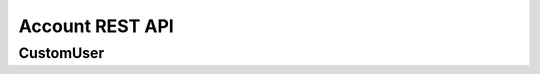 ================
Account REST API
================

CustomUser
----------


.. http:get:: /api/v1.1/users/

   List of the users for table (order by ``last_name``, ``first_name``, ``middle_name``).
   Pagination by 30 users per page. Filtered only active users.

   **Example request**:

   .. sourcecode:: http

      GET /api/v1.1/users/ HTTP/1.1
      Host: vocrm.org
      Accept: application/json

   **Example response**:

   .. sourcecode:: http

      HTTP/1.1 200 OK
      Vary: Accept, Cookie
      Allow: GET,POST,HEAD,OPTIONS
      Content-Type: application/json

      {
        "results": [
          {
            "id": 2305,
            "link": "/account/2305/",
            "fullname": "Example User Name",
            "master": {
              "id": 2251,
              "fullname": "My Super Master"
            },
            "department": {
              "id": 8,
              "title": "Интернет ячейки"
            },
            "email": "example@email.com",
            "phone_number": "+3732222222",
            "born_date": null,
            "hierarchy": {
              "id": 4,
              "title": "Пастор"
            },
            "country": "Молдова",
            "region": "",
            "city": "Кишинев",
            "district": "",
            "address": " ",
            "divisions": [],
            "facebook": "",
            "vkontakte": "",
            "odnoklassniki": "",
            "skype": "laskype",
            "image": "http://crm.local:8000/media/images/blob_fTWYRTl",
            "image_source": "http://crm.local:8000/media/images/photo_TbioT0s.jpg"
          },
          {
            "id": 2303,
            "link": "/account/2303/",
            "fullname": "Other User Name",
            "master": {
              "id": 2251,
              "fullname": "My Super Master"
            },
            "department": {
              "id": 8,
              "title": "Интернет ячейки"
            },
            "email": "other@example.com",
            "phone_number": "+37333333333",
            "born_date": null,
            "hierarchy": {
              "id": 4,
              "title": "Пастор"
            },
            "country": "Молдова",
            "region": " ",
            "city": "",
            "district": "",
            "address": " ",
            "divisions": [],
            "facebook": "",
            "vkontakte": "",
            "odnoklassniki": "",
            "skype": "artur100566",
            "image": "http://crm.local:8000/media/images/blob_KRJoAqk",
            "image_source": "http://crm.local:8000/media/images/photo_n29qq0W.jpg"
          }
        ],
        "count": 2,
        "user_table": {
          "fullname": {
            "id": 196729,
            "title": "ФИО",
            "ordering_title": "last_name",
            "number": 1,
            "active": true,
            "editable": false
          },
          "master": {
            "id": 196737,
            "title": "Ответственный",
            "ordering_title": "master__last_name",
            "number": 2,
            "active": true,
            "editable": true
          },
          "department": {
            "id": 196728,
            "title": "Отдел",
            "ordering_title": "department__title",
            "number": 3,
            "active": true,
            "editable": true
          },
          "email": {
            "id": 196724,
            "title": "Email",
            "ordering_title": "email",
            "number": 4,
            "active": true,
            "editable": true
          },
          "phone_number": {
            "id": 196725,
            "title": "Номер телефона",
            "ordering_title": "phone_number",
            "number": 5,
            "active": true,
            "editable": true
          },
          "born_date": {
            "id": 196726,
            "title": "Дата рождения",
            "ordering_title": "born_date",
            "number": 6,
            "active": true,
            "editable": true
          },
          "hierarchy": {
            "id": 196727,
            "title": "Иерархия",
            "ordering_title": "hierarchy__level",
            "number": 7,
            "active": true,
            "editable": true
          },
          "country": {
            "id": 196730,
            "title": "Страна",
            "ordering_title": "country",
            "number": 8,
            "active": true,
            "editable": true
          },
          "region": {
            "id": 196731,
            "title": "Область",
            "ordering_title": "region",
            "number": 9,
            "active": true,
            "editable": true
          },
          "city": {
            "id": 196732,
            "title": "Населенный пункт",
            "ordering_title": "city",
            "number": 10,
            "active": true,
            "editable": true
          },
          "district": {
            "id": 196733,
            "title": "Район",
            "ordering_title": "district",
            "number": 11,
            "active": true,
            "editable": true
          },
          "address": {
            "id": 196734,
            "title": "Адрес",
            "ordering_title": "address",
            "number": 12,
            "active": true,
            "editable": true
          },
          "social": {
            "id": 196735,
            "title": "Социальные сети",
            "ordering_title": "facebook",
            "number": 13,
            "active": true,
            "editable": true
          },
          "divisions": {
            "id": 196736,
            "title": "Отдел церкви",
            "ordering_title": "divisions",
            "number": 14,
            "active": true,
            "editable": true
          }
        },
        "links": {
          "next": null,
          "previous": null
        }
      }

   :query int page: page number (one of ``int`` or ``last``). default is 1
   :query int hierarchy: filter by ``hierarchy_id``
   :query int master: filter by ``master_id``
   :query int department: filter by ``department_id``
   :query int page_size: page size, default is 30
   :query string search_fio: search by ``last_name``, ``first_name``, ``middle_name``, ``search_name``
   :query string search_email: search by ``email``
   :query string search_phone_number: search by main ``phone_number``
   :query string search_country: search by ``country``
   :query string search_city: search by ``city``
   :query string ordering: order by one of ``first_name``, ``last_name``, ``middle_name``,
                       ``born_date``, ``country``, ``region``, ``city``, ``disrict``,
                       ``address``, ``skype``,
                       ``phone_number``, ``email``, ``hierarchy__level``, ``department__title``,
                       ``facebook``, ``vkontakte``, ``hierarchy_order``, ``master__last_name``

   :reqheader Accept: the response content type depends on
                                      :mailheader:`Accept` header
   :resheader Content-Type: this depends on :mailheader:`Accept`
                            header of request
   :statuscode 200: no error

.. http:post:: /api/v1.1/users/

   Create new user.

   **Example request**:

   .. sourcecode:: http

      POST /api/v1.1/users/13350/ HTTP/1.1
      Host: vocrm.org
      Accept: application/json
      content-type: application/json
      content-length: 661

      {
        "email": "example@email.com",
        "first_name": "first",
        "last_name": "last",
        "middle_name": "middle",
        "search_name": "search",
        "facebook": "http://fb.com/test",
        "vkontakte": "http://vk.com/test",
        "odnoklassniki": "http://ok.com/test",
        "skype": "skype",
        "extra_phone_numbers": ["26426264"],
        "born_date": "2000-02-20",
        "coming_date": "2002-02-20",
        "repentance_date": "2020-02-22",
        "country": "C",
        "region": "R",
        "city": "City",
        "district": "D",
        "address": "A",
        "department": 1,
        "hierarchy": 1,
        "master": 1,
        "divisions": [1,2,3],
        "phone_number": "573135171",
        "partner": {
          "value": 30,
          "responsible": 4,
          "date": "2020-02-20"
        }
      }

   **Example response (Good request)**:

   .. sourcecode:: http

      HTTP/1.1 201 Created
      Vary: Accept, Cookie
      Allow: GET, POST, HEAD, OPTIONS
      Content-Type: application/json

      {
        "id": 15183,
        "email": "example@email.com",
        "first_name": "first",
        "last_name": "last",
        "middle_name": "middle",
        "search_name": "search",
        "facebook": "http://fb.com/test",
        "vkontakte": "http://vk.com/test",
        "odnoklassniki": "http://ok.com/test",
        "skype": "skype",
        "phone_number": "573135171",
        "extra_phone_numbers": [
            "26426264"
        ],
        "born_date": "20.02.2000",
        "coming_date": "20.02.2002",
        "repentance_date": "22.02.2020",
        "country": "C",
        "region": "R",
        "city": "City",
        "district": "D",
        "address": "A",
        "image": null,
        "image_source": null,
        "department": 1,
        "master": 1,
        "hierarchy": 1,
        "divisions": [
          1,
          2,
          3
        ],
        "partnership": {
          "value": 30,
          "responsible": 4,
          "date": "20.02.2020",
          "user": 15183
        },
        "fullname": "last first middle"
      }

   **Example response (Bad request 1)**:

   .. sourcecode:: http

      HTTP/1.1 403 Forbidden
      Vary: Accept, Cookie
      Allow: GET, POST, HEAD, OPTIONS
      Content-Type: application/json

      {
        "detail": "Учетные данные не были предоставлены."
      }

   **Example response (Bad request 2)**:

   .. sourcecode:: http

      HTTP/1.1 400 Bad Request
      Vary: Accept, Cookie
      Allow: GET, POST, HEAD, OPTIONS
      Content-Type: application/json

      {
        "first_name": [
          "Это поле обязательно."
        ]
      }

   :form email: user email
   :form first_name: first name, **required**
   :form last_name: last name, **required**
   :form middle_name: middle name
   :form search_name: search name
   :form facebook: facebook url
   :form vkontakte: vkontakte url
   :form odnoklassniki: odnoklassiniki url
   :form skype: login of skype
   :form phone_number: phone number, **required**
   :form extra_phone_numbers: additional phone numbers
   :form born_date: born date
   :form coming_date: coming date
   :form repentance_date: repentance date
   :form country: country
   :form city: city
   :form region: region
   :form district: district
   :form address: address
   :form image: user photo
   :form department: id of user department, **required**
   :form hierarchy: id of hierarchy, **required**
   :form master: id of master, **required**
   :form divisions: list of ids of divisions
   :form partner: dict of partnership fields
   :form partner[value]: sum of partner's contribution
   :form partner[responsible]: responsible of partner
   :form partner[date]: date when the user became a partner
   :reqheader Accept: the response content type depends on
                                                              :mailheader:`Accept` header
   :reqheader Content-Type: one of ``application/x-www-form-urlencoded``,
                            ``application/json``, ``multipart/form-data``
   :resheader Content-Type: this depends on :mailheader:`Accept`
                            header of request
   :statuscode 201: success create
   :statuscode 403: user is not authenticated
   :statuscode 400: bad request


.. http:put:: /api/v1.1/users/<user_id>/

   Update of user with ``id = user_id``.

   **Example request**:

   .. sourcecode:: http

      PUT /api/v1.1/users/13350/ HTTP/1.1
      Host: vocrm.org
      Accept: application/json
      content-type: application/json
      content-length: 661

      {
        "email": "example@email.com",
        "first_name": "first",
        "last_name": "last",
        "middle_name": "middle",
        "search_name": "search",
        "facebook": "http://fb.com/test",
        "vkontakte": "http://vk.com/test",
        "odnoklassniki": "http://ok.com/test",
        "skype": "skype",
        "extra_phone_numbers": ["26426264"],
        "born_date": "2000-02-20",
        "coming_date": "2002-02-20",
        "repentance_date": "2020-02-22",
        "country": "C",
        "region": "R",
        "city": "City",
        "district": "D",
        "address": "A",
        "department": 1,
        "hierarchy": 1,
        "master": 1,
        "divisions": [1,2,3],
        "phone_number": "573135171",
        "partner": {
          "value": 30,
          "responsible": 4,
          "date": "2020-02-20"
        }
      }

   **Example response (Good request)**:

   .. sourcecode:: http

      HTTP/1.1 201 Created
      Vary: Accept, Cookie
      Allow: GET, PUT, PATCH, DELETE, HEAD, OPTIONS
      Content-Type: application/json

      {
        "id": 15183,
        "email": "example@email.com",
        "first_name": "first",
        "last_name": "last",
        "middle_name": "middle",
        "search_name": "search",
        "facebook": "http://fb.com/test",
        "vkontakte": "http://vk.com/test",
        "odnoklassniki": "http://ok.com/test",
        "skype": "skype",
        "phone_number": "573135171",
        "extra_phone_numbers": [
            "26426264"
        ],
        "born_date": "20.02.2000",
        "coming_date": "20.02.2002",
        "repentance_date": "22.02.2020",
        "country": "C",
        "region": "R",
        "city": "City",
        "district": "D",
        "address": "A",
        "image": null,
        "image_source": null,
        "department": 1,
        "master": 1,
        "hierarchy": 1,
        "divisions": [
          1,
          2,
          3
        ],
        "partnership": {
          "value": 30,
          "responsible": 4,
          "date": "20.02.2020",
          "user": 15183
        },
        "fullname": "last first middle"
      }

   **Example response (Bad request 1)**:

   .. sourcecode:: http

      HTTP/1.1 403 Forbidden
      Vary: Accept, Cookie
      Allow: GET, PUT, PATCH, DELETE, HEAD, OPTIONS
      Content-Type: application/json

      {
        "detail": "Учетные данные не были предоставлены."
      }

   **Example response (Bad request 2)**:

   .. sourcecode:: http

      HTTP/1.1 400 Bad Request
      Vary: Accept, Cookie
      Allow: GET, PUT, PATCH, DELETE, HEAD, OPTIONS
      Content-Type: application/json

      {
        "first_name": [
          "Это поле обязательно."
        ]
      }

   :form email: user email
   :form first_name: first name, **required**
   :form last_name: last name, **required**
   :form middle_name: middle name
   :form search_name: search name
   :form facebook: facebook url
   :form vkontakte: vkontakte url
   :form odnoklassniki: odnoklassiniki url
   :form skype: login of skype
   :form phone_number: phone number, **required**
   :form extra_phone_numbers: additional phone numbers
   :form born_date: born date
   :form coming_date: coming date
   :form repentance_date: repentance date
   :form country: country
   :form city: city
   :form region: region
   :form district: district
   :form address: address
   :form image: user photo
   :form department: id of user department, **required**
   :form hierarchy: id of hierarchy, **required**
   :form master: id of master, **required**
   :form divisions: list of ids of divisions
   :form partner: dict of partnership fields
   :form partner[value]: sum of partner's contribution
   :form partner[responsible]: responsible of partner
   :form partner[date]: date when the user became a partner
   :reqheader Accept: the response content type depends on
                                                        :mailheader:`Accept` header
   :reqheader Content-Type: one of ``application/x-www-form-urlencoded``,
                            ``application/json``, ``multipart/form-data``
   :resheader Content-Type: this depends on :mailheader:`Accept`
                            header of request
   :statuscode 201: success create
   :statuscode 403: user is not authenticated
   :statuscode 400: bad request


.. http:patch:: /api/v1.1/users/(int:user_id)/

   Partial update user data.

   **Example request**:

   .. sourcecode:: http

      PATCH /api/v1.1/users/13350/ HTTP/1.1
      Host: vocrm.org
      Accept: application/json
      content-type: application/x-www-form-urlencoded
      content-length: 47

      first_name=new&last_name=name&middle_name=other

   **Example response (Good request)**:

   .. sourcecode:: http

      HTTP/1.1 200 OK
      Vary: Accept, Cookie
      Allow: GET, PUT, PATCH, DELETE, HEAD, OPTIONS
      Content-Type: application/json

      {
        "id": 13350,
        "email": "old@email.com",
        "first_name": "new",
        "last_name": "name",
        "middle_name": "other",
        "facebook": "fb",
        "vkontakte": "vk",
        "odnoklassniki": "ok",
        "skype": "iskype",
        "phone_number": "+3846266646",
        "extra_phone_numbers": [
            "+3843333338"
        ],
        "born_date": "08.11.2016",
        "coming_date": "01.12.2016",
        "repentance_date": "02.12.2016",
        "country": "Италия",
        "region": "Regione Autonoma Friuli Venezia Giulia",
        "city": "Adria",
        "district": "",
        "address": " address",
        "image": "http://vocrm.org/media/images/blob_khTQWMg",
        "image_source": "http://vocrm.org/media/images/photo_foIDR7k.jpg",
        "department": 4,
        "master": 11021,
        "hierarchy": 2,
        "divisions": [
          6,
          4
        ],
        "partnership": {
          "id": 3810,
          "value": 255,
          "responsible": 1
        },
        "fullname": "name new other"
      }

   **Example response (Bad request 1)**:

   .. sourcecode:: http

      HTTP/1.1 403 Forbidden
      Vary: Accept, Cookie
      Allow: GET, PUT, PATCH, DELETE, HEAD, OPTIONS
      Content-Type: application/json

      {
        "detail": "Учетные данные не были предоставлены."
      }

   **Example response (Bad request 2)**:

   .. sourcecode:: http

      HTTP/1.1 404 Not Found
      Vary: Accept, Cookie
      Allow: GET, PUT, PATCH, DELETE, HEAD, OPTIONS
      Content-Type: application/json

      {
        "detail": "Не найдено."
      }

   :form email: user email
   :form first_name: first name
   :form last_name: last name
   :form middle_name: middle name
   :form search_name: search name
   :form facebook: facebook url
   :form vkontakte: vkontakte url
   :form odnoklassniki: odnoklassiniki url
   :form skype: login of skype
   :form phone_number: phone number
   :form extra_phone_numbers: additional phone numbers
   :form born_date: born date
   :form coming_date: coming date
   :form repentance_date: repentance date
   :form country: country
   :form city: city
   :form district: district
   :form address: address
   :form image: user photo
   :form department: id of user department
   :form hierarchy: id of hierarchy
   :form master: id of master
   :reqheader Accept: the response content type depends on
                                                  :mailheader:`Accept` header
   :reqheader Content-Type: one of ``application/x-www-form-urlencoded``,
                            ``application/json``, ``multipart/form-data``
   :resheader Content-Type: this depends on :mailheader:`Accept`
                            header of request
   :statuscode 200: success update
   :statuscode 403: user is not authenticated
   :statuscode 404: there's no summit


.. http:post:: /api/v1.1/users/export/

   Export user data.

   **Example request**:

   .. sourcecode:: http

      POST /api/v1.1/users/export/ HTTP/1.1
      Host: vocrm.org
      content-type: application/x-www-form-urlencoded
      content-length: 33

      fields=id,last_name,city&ids=1,135

   **Example response**:

   .. sourcecode:: http

      HTTP/1.1 200 OK
      Vary: Accept, Cookie
      Allow: POST,OPTIONS
      Content-Type: application/vnd.openxmlformats-officedocument.spreadsheetml.sheet
      Content-Disposition: attachment; filename=CustomUser-2016-12-20.xlsx

      ... body ...

   *CustomUser-2016-12-20.xlsx content*

   +-----+-----------+------+
   | id  | last_name | city |
   +=====+===========+======+
   | 1   | Gates     | Rio  |
   +-----+-----------+------+
   | 135 | Torvalds  | Kiev |
   +-----+-----------+------+

   :form fields: field names for export (comma-separated), optional. Default is (``id``, ``username``,
                  ``last_name``, ``first_name``, ``middle_name``,
                  ``email``, ``phone_number``, ``skype``,
                  ``country``, ``city``, ``address``,
                  ``department_title``, ``hierarchy_title``, ``master_name``,
                  ``born_date``, ``facebook``, ``vkontakte``, ``description``)
   :form ids: user ids for export (comma-separated), optional.
                  If ``ids`` is empty then will be used filter by query parameters.

   .. important:: **Query Parameters** used only if ids is empty

   :query int hierarchy: filter by ``hierarchy_id``
   :query int master: filter by ``master_id``
   :query int department: filter by ``department_id``
   :query string search_fio: search by ``last_name``, ``first_name``, ``middle_name``, ``search_name``
   :query string search_email: search by ``email``
   :query string search_phone_number: search by main ``phone_number``
   :query string search_country: search by ``country``
   :query string search_city: search by ``city``
   :reqheader Accept: the response content type depends on
                                                              :http:header:`Accept` header
   :reqheader Content-Type: one of ``application/x-www-form-urlencoded``,
                            ``application/json``, ``multipart/form-data``
   :resheader Content-Type: this depends on :http:header:`Accept`
                            header of request
   :statuscode 200: success export


.. http:get:: /api/v1.0/short_users/

   List of the users for select.

   **Example request**:

   .. sourcecode:: http

      GET /api/v1.0/short_users/?level_gte=4&level_lt=6 HTTP/1.1
      Host: vocrm.org
      Accept: application/json

   **Example response**:

   .. sourcecode:: http

      HTTP/1.1 200 OK
      Vary: Accept, Cookie
      Allow: GET,POST,HEAD,OPTIONS
      Content-Type: application/json

      [
          {
              "id": 13891,
              "fullname": "Гарькавая Анна ",
              "hierarchy": {
                  "id": 5,
                  "title": "Ст. епископ",
                  "level": 5
              }
          },
          {
              "id": 12813,
              "fullname": "Раду Бронислав ",
              "hierarchy": {
                  "id": 5,
                  "title": "Епископ",
                  "level": 4
              }
          }
      ]

   :query int level_gt: filter by ``hierarchy__level`` -> ``user.hierarchy.level > level_gt``
   :query int level_gte: filter by ``hierarchy__level`` -> ``user.hierarchy.level >= level_gte``
   :query int level_lt: filter by ``hierarchy__level`` -> ``user.hierarchy.level < level_lt``
   :query int level_lte: filter by ``hierarchy__level`` -> ``user.hierarchy.level <= level_lte``
   :query int department: filter by ``department_id``
   :query string search: search by ``last_name``, ``first_name``, ``middle_name``

   :reqheader Accept: the response content type depends on
                                            :mailheader:`Accept` header
   :resheader Content-Type: this depends on :mailheader:`Accept`
                            header of request
   :statuscode 200: no error
